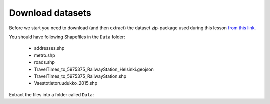 Download datasets
=================

Before we start you need to download (and then extract) the dataset zip-package used during this lesson `from this link <../../data/L5/L5.zip>`_.

You should have following Shapefiles in the ``Data`` folder:

  - addresses.shp
  - metro.shp
  - roads.shp
  - TravelTimes_to_5975375_RailwayStation_Helsinki.geojson
  - TravelTimes_to_5975375_RailwayStation.shp
  - Vaestotietoruudukko_2015.shp

Extract the files into a folder called ``Data``:
